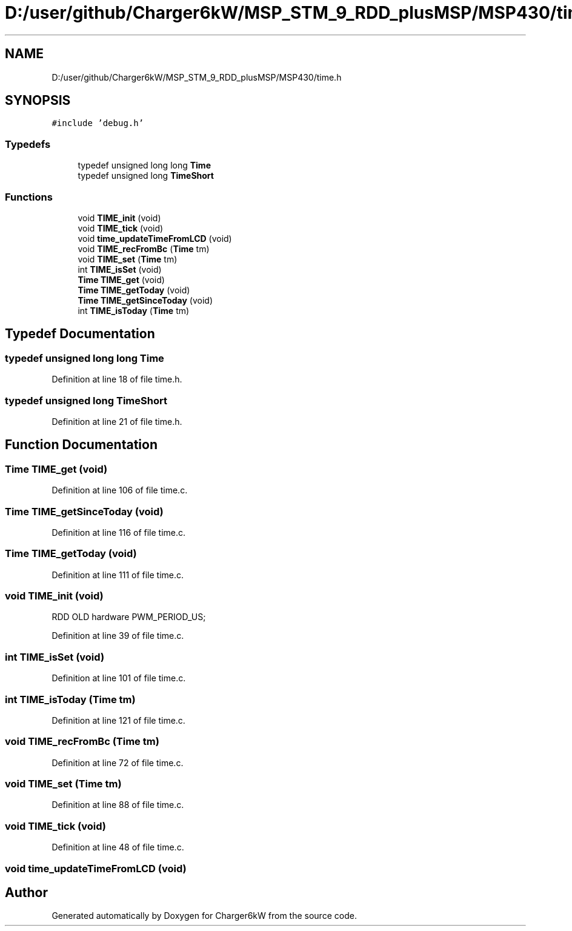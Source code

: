 .TH "D:/user/github/Charger6kW/MSP_STM_9_RDD_plusMSP/MSP430/time.h" 3 "Sun Nov 29 2020" "Version 9" "Charger6kW" \" -*- nroff -*-
.ad l
.nh
.SH NAME
D:/user/github/Charger6kW/MSP_STM_9_RDD_plusMSP/MSP430/time.h
.SH SYNOPSIS
.br
.PP
\fC#include 'debug\&.h'\fP
.br

.SS "Typedefs"

.in +1c
.ti -1c
.RI "typedef unsigned long long \fBTime\fP"
.br
.ti -1c
.RI "typedef unsigned long \fBTimeShort\fP"
.br
.in -1c
.SS "Functions"

.in +1c
.ti -1c
.RI "void \fBTIME_init\fP (void)"
.br
.ti -1c
.RI "void \fBTIME_tick\fP (void)"
.br
.ti -1c
.RI "void \fBtime_updateTimeFromLCD\fP (void)"
.br
.ti -1c
.RI "void \fBTIME_recFromBc\fP (\fBTime\fP tm)"
.br
.ti -1c
.RI "void \fBTIME_set\fP (\fBTime\fP tm)"
.br
.ti -1c
.RI "int \fBTIME_isSet\fP (void)"
.br
.ti -1c
.RI "\fBTime\fP \fBTIME_get\fP (void)"
.br
.ti -1c
.RI "\fBTime\fP \fBTIME_getToday\fP (void)"
.br
.ti -1c
.RI "\fBTime\fP \fBTIME_getSinceToday\fP (void)"
.br
.ti -1c
.RI "int \fBTIME_isToday\fP (\fBTime\fP tm)"
.br
.in -1c
.SH "Typedef Documentation"
.PP 
.SS "typedef unsigned long long \fBTime\fP"

.PP
Definition at line 18 of file time\&.h\&.
.SS "typedef unsigned long \fBTimeShort\fP"

.PP
Definition at line 21 of file time\&.h\&.
.SH "Function Documentation"
.PP 
.SS "\fBTime\fP TIME_get (void)"

.PP
Definition at line 106 of file time\&.c\&.
.SS "\fBTime\fP TIME_getSinceToday (void)"

.PP
Definition at line 116 of file time\&.c\&.
.SS "\fBTime\fP TIME_getToday (void)"

.PP
Definition at line 111 of file time\&.c\&.
.SS "void TIME_init (void)"
RDD OLD hardware PWM_PERIOD_US;
.PP
Definition at line 39 of file time\&.c\&.
.SS "int TIME_isSet (void)"

.PP
Definition at line 101 of file time\&.c\&.
.SS "int TIME_isToday (\fBTime\fP tm)"

.PP
Definition at line 121 of file time\&.c\&.
.SS "void TIME_recFromBc (\fBTime\fP tm)"

.PP
Definition at line 72 of file time\&.c\&.
.SS "void TIME_set (\fBTime\fP tm)"

.PP
Definition at line 88 of file time\&.c\&.
.SS "void TIME_tick (void)"

.PP
Definition at line 48 of file time\&.c\&.
.SS "void time_updateTimeFromLCD (void)"

.SH "Author"
.PP 
Generated automatically by Doxygen for Charger6kW from the source code\&.
